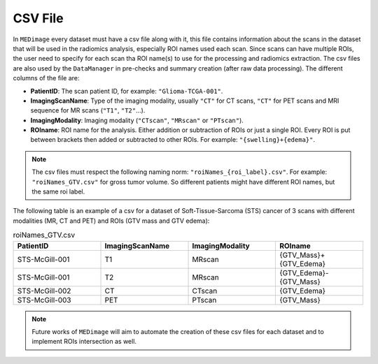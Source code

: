 CSV File
========

In ``MEDimage`` every dataset must have a csv file along with it, this file contains information 
about the scans in the dataset that will be used in the radiomics analysis, especially ROI names used
each scan. Since scans can have multiple ROIs, the user need to specify for each scan tha ROI name(s) to use
for the processing and radiomics extraction. The csv files are also used by the ``DataManager`` in pre-checks and
summary creation (after raw data processing). The different columns of the file are:

- **PatientID**: The scan patient ID, for example:  ``"Glioma-TCGA-001"``.
- **ImagingScanName**: Type of the imaging modality, usually ``"CT"`` for CT scans, ``"CT"`` for PET scans and MRI sequence for MR scans (``"T1"``, ``"T2"``...).
- **ImagingModality**: Imaging modality (``"CTscan"``, ``"MRscan"`` or ``"PTscan"``).
- **ROIname**: ROI name for the analysis. Either addition or subtraction of ROIs or just a single ROI. Every ROI is put between brackets then added or subtracted to other ROIs. For example: ``"{swelling}+{edema}"``.

.. note::
    The csv files must respect the following naming norm:
    ``"roiNames_{roi_label}.csv"``. For example: ``"roiNames_GTV.csv"`` for gross tumor volume. So different patients might have different ROI names,
    but the same roi label.

The following table is an example of a csv for a dataset of Soft-Tissue-Sarcoma (STS) cancer of 3 scans with different modalities (MR, CT and PET) 
and ROIs (GTV mass and GTV edema):

.. list-table:: roiNames_GTV.csv
    :widths: 25 25 25 25
    :header-rows: 1

    *   - PatientID
        - ImagingScanName
        - ImagingModality
        - ROIname
    *   - STS-McGill-001
        - T1
        - MRscan
        - {GTV_Mass}+{GTV_Edema}
    *   - STS-McGill-001
        - T2
        - MRscan
        - {GTV_Edema}-{GTV_Mass}
    *   - STS-McGill-002
        - CT
        - CTscan
        - {GTV_Edema}
    *   - STS-McGill-003
        - PET
        - PTscan
        - {GTV_Mass}

.. note::
    Future works of ``MEDimage`` will aim to automate the creation of these csv files for each dataset and to implement ROIs intersection as well.
